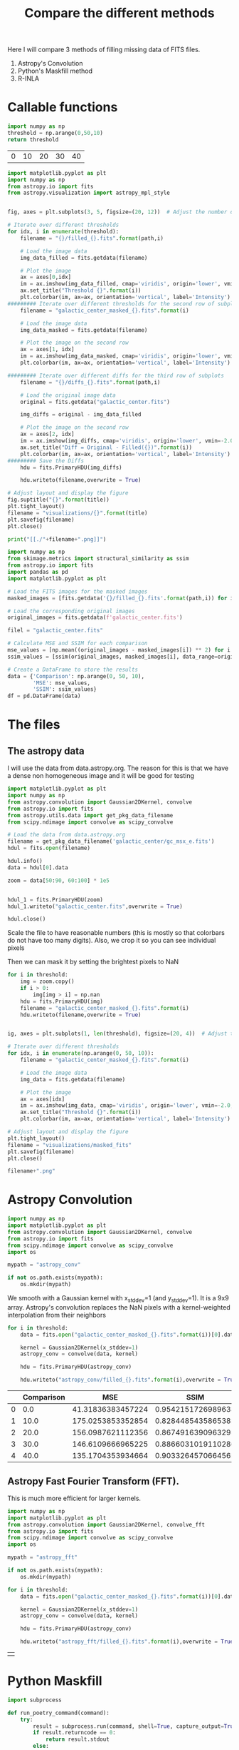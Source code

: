 #+title: Compare the different methods

Here I will compare 3 methods of filling missing data of FITS files.

 1. Astropy's Convolution
 2. Python's Maskfill method
 3. R-INLA

* Callable functions

#+name: threshold
#+begin_src python :results table
import numpy as np
threshold = np.arange(0,50,10)
return threshold
#+end_src

#+RESULTS: threshold
| 0 | 10 | 20 | 30 | 40 |

#+name: filling
#+begin_src python :results drawer output :var path = "astropy_conv" title="Astropy's Convolution" threshold = threshold :eval no
import matplotlib.pyplot as plt
import numpy as np
from astropy.io import fits
from astropy.visualization import astropy_mpl_style


fig, axes = plt.subplots(3, 5, figsize=(20, 12))  # Adjust the number of subplots as needed

# Iterate over different thresholds
for idx, i in enumerate(threshold):
    filename = "{}/filled_{}.fits".format(path,i)

    # Load the image data
    img_data_filled = fits.getdata(filename)

    # Plot the image
    ax = axes[0,idx]
    im = ax.imshow(img_data_filled, cmap='viridis', origin='lower', vmin=-2.0, vmax=20.0)
    ax.set_title("Threshold {}".format(i))
    plt.colorbar(im, ax=ax, orientation='vertical', label='Intensity')
######### Iterate over different thresholds for the second row of subplots
    filename = "galactic_center_masked_{}.fits".format(i)

    # Load the image data
    img_data_masked = fits.getdata(filename)

    # Plot the image on the second row
    ax = axes[1, idx]
    im = ax.imshow(img_data_masked, cmap='viridis', origin='lower', vmin=-2.0, vmax=20.0)
    plt.colorbar(im, ax=ax, orientation='vertical', label='Intensity')

######### Iterate over different diffs for the third row of subplots
    filename = "{}/diffs_{}.fits".format(path,i)

    # Load the original image data
    original = fits.getdata("galactic_center.fits")

    img_diffs = original - img_data_filled

    # Plot the image on the second row
    ax = axes[2, idx]
    im = ax.imshow(img_diffs, cmap='viridis', origin='lower', vmin=-2.0, vmax=20.0)
    ax.set_title("Diff = Original - Filled({})".format(i))
    plt.colorbar(im, ax=ax, orientation='vertical', label='Intensity')
######### Save the Diffs
    hdu = fits.PrimaryHDU(img_diffs)

    hdu.writeto(filename,overwrite = True)

# Adjust layout and display the figure
fig.suptitle("{}".format(title))
plt.tight_layout()
filename = "visualizations/{}".format(title)
plt.savefig(filename)
plt.close()

print("[[./"+filename+".png]]")
#+end_src

#+name: comparison
#+begin_src python :results value table :return df :var path = "" :eval no
import numpy as np
from skimage.metrics import structural_similarity as ssim
from astropy.io import fits
import pandas as pd
import matplotlib.pyplot as plt

# Load the FITS images for the masked images
masked_images = [fits.getdata('{}/filled_{}.fits'.format(path,i)) for i in np.arange(0, 50, 10)]

# Load the corresponding original images
original_images = fits.getdata(f'galactic_center.fits')

filel = "galactic_center.fits"

# Calculate MSE and SSIM for each comparison
mse_values = [np.mean((original_images - masked_images[i]) ** 2) for i in range(len(masked_images))]
ssim_values = [ssim(original_images, masked_images[i], data_range=original_images.max() - original_images.min()) for i in range(len(masked_images))]

# Create a DataFrame to store the results
data = {'Comparison': np.arange(0, 50, 10),
        'MSE': mse_values,
        'SSIM': ssim_values}
df = pd.DataFrame(data)

#+end_src


#+name:vis
#+begin_src python :results drawer output :var filename="galactic_center.fits" name="name" :exports results
import matplotlib.pyplot as plt
import numpy as np
from astropy.io import fits
from astropy.visualization import astropy_mpl_style


def vis(filename, name):

    hdul = fits.open(filename)

    data = hdul[0].data
    hdul.close()
    fname = "./visualizations/" + name + ".png"
    plt.style.use(astropy_mpl_style)

    plt.imshow(data, cmap="viridis", origin='lower', vmin=-2.0, vmax=20.0,)

    plt.title(name)
    plt.colorbar(orientation='vertical',label='Intensity')
    plt.savefig(fname)
    plt.close()
    return print("[["+fname+"]]")

vis(filename, name)
#+end_src

#+RESULTS: vis
:results:
[[./visualizations/name.png]]
:end:

* The files

** The astropy data

I will use the data from data.astropy.org. The reason for this is that we have a dense non homogeneous image and it will be good for testing

#+begin_src python :session masking :results output
import matplotlib.pyplot as plt
import numpy as np
from astropy.convolution import Gaussian2DKernel, convolve
from astropy.io import fits
from astropy.utils.data import get_pkg_data_filename
from scipy.ndimage import convolve as scipy_convolve

# Load the data from data.astropy.org
filename = get_pkg_data_filename('galactic_center/gc_msx_e.fits')
hdul = fits.open(filename)

hdul.info()
data = hdul[0].data

zoom = data[50:90, 60:100] * 1e5


hdul_1 = fits.PrimaryHDU(zoom)
hdul_1.writeto("galactic_center.fits",overwrite = True)

hdul.close()
#+end_src

#+RESULTS:
: Filename: /home/dp/.astropy/cache/download/url/b411ba5069b9fe8a0c38f5fd2c6b365d/contents
: No.    Name      Ver    Type      Cards   Dimensions   Format
:   0  PRIMARY       1 PrimaryHDU      24   (149, 149)   float64


Scale the file to have reasonable numbers (this is mostly so that colorbars do not have too many digits). Also, we crop it so you can see individual pixels

Then we can mask it by setting the brightest pixels to NaN

#+begin_src python :session masking :results file :var threshold = threshold
for i in threshold:
    img = zoom.copy()
    if i > 0:
        img[img > i] = np.nan
    hdu = fits.PrimaryHDU(img)
    filename = "galactic_center_masked_{}.fits".format(i)
    hdu.writeto(filename,overwrite = True)


ig, axes = plt.subplots(1, len(threshold), figsize=(20, 4))  # Adjust the number of subplots as needed

# Iterate over different thresholds
for idx, i in enumerate(np.arange(0, 50, 10)):
    filename = "galactic_center_masked_{}.fits".format(i)

    # Load the image data
    img_data = fits.getdata(filename)

    # Plot the image
    ax = axes[idx]
    im = ax.imshow(img_data, cmap='viridis', origin='lower', vmin=-2.0, vmax=20.0)
    ax.set_title("Threshold {}".format(i))
    plt.colorbar(im, ax=ax, orientation='vertical', label='Intensity')

# Adjust layout and display the figure
plt.tight_layout()
filename = "visualizations/masked_fits"
plt.savefig(filename)
plt.close()

filename+".png"
#+end_src

#+RESULTS:
[[file:visualizations/masked_fits.png]]



* Astropy Convolution


#+begin_src python :session astropy_convolution :results none
import numpy as np
import matplotlib.pyplot as plt
from astropy.convolution import Gaussian2DKernel, convolve
from astropy.io import fits
from scipy.ndimage import convolve as scipy_convolve
import os

mypath = "astropy_conv"

if not os.path.exists(mypath):
    os.mkdir(mypath)

#+end_src

We smooth with a Gaussian kernel with x_stddev=1 (and y_stddev=1). It is a 9x9 array.
Astropy's convolution replaces the NaN pixels with a kernel-weighted interpolation from their neighbors

#+begin_src python :session astropy_convolution :results none :var threshold=threshold
for i in threshold:
    data = fits.open("galactic_center_masked_{}.fits".format(i))[0].data

    kernel = Gaussian2DKernel(x_stddev=1)
    astropy_conv = convolve(data, kernel)

    hdu = fits.PrimaryHDU(astropy_conv)

    hdu.writeto("astropy_conv/filled_{}.fits".format(i),overwrite = True)
#+end_src



#+call: filling[:eval yes](path = "astropy_conv", title="Astropy's Convolution")

#+RESULTS:
:results:
[[./visualizations/Astropy's Convolution.png]]
:end:

#+call: comparison[:eval yes](path = "astropy_conv")

#+RESULTS:
|   | Comparison |               MSE |               SSIM |
|---+------------+-------------------+--------------------|
| 0 |        0.0 | 41.31836383457224 | 0.9542151726989633 |
| 1 |       10.0 | 175.0253853352854 | 0.8284485435865382 |
| 2 |       20.0 | 156.0987621112356 | 0.8674916390963295 |
| 3 |       30.0 | 146.6109666965225 | 0.8866031019110286 |
| 4 |       40.0 | 135.1704353934664 | 0.9033264570664562 |

** Astropy Fast Fourier Transform (FFT).

This is much more efficient for larger kernels.
#+begin_src python :session astropy_convolution :results none
import numpy as np
import matplotlib.pyplot as plt
from astropy.convolution import Gaussian2DKernel, convolve_fft
from astropy.io import fits
from scipy.ndimage import convolve as scipy_convolve
import os

mypath = "astropy_fft"

if not os.path.exists(mypath):
    os.mkdir(mypath)

for i in threshold:
    data = fits.open("galactic_center_masked_{}.fits".format(i))[0].data

    kernel = Gaussian2DKernel(x_stddev=1)
    astropy_conv = convolve(data, kernel)

    hdu = fits.PrimaryHDU(astropy_conv)

    hdu.writeto("astropy_fft/filled_{}.fits".format(i),overwrite = True)
#+end_src



#+call: filling[:eval yes](path = "astropy_fft", title="Astropy's FFT Convolution")

#+RESULTS:
:results:
[[./visualizations/Astropy's FFT Convolution.png]]
:end:


#+call: comparison[:eval yes](path = "astropy_ftt")

#+RESULTS:
|   |

* Python Maskfill

#+begin_src python :session maskfill
import subprocess

def run_poetry_command(command):
    try:
        result = subprocess.run(command, shell=True, capture_output=True, text=True)
        if result.returncode == 0:
            return result.stdout
        else:
            return result.stderr
    except Exception as e:
        return str(e)

# Example: Install dependencies
install_command = "poetry install"
install_output = run_poetry_command(install_command)
print(install_output)

# Example: Add a package
add_command = "poetry add package_name"
add_output = run_poetry_command(add_command)
print(add_output)

# Example: Run a Python script using Poetry
run_script_command = "poetry run python my_script.py"
run_script_output = run_poetry_command(run_script_command)
print(run_script_output)


#+end_src

#+RESULTS:
: None

#+begin_src python :session maskfill :results none :var x = threshold
from astropy.io import fits
import numpy as np
from maskfill import maskfill #download from github NOT pip
import matplotlib.pyplot as plt
from astropy.visualization import astropy_mpl_style

for i in x:
    hdul = fits.open("galactic_center_masked_{}.fits".format(i))
    # Get the data from the FITS file
    data = hdul[0].data

    # Create a masked array from the data, masking NaN values
    masked_data = np.ma.masked_invalid(data)

    # Access the mask array
    mask_array = masked_data.mask

    maskfill.maskfill(data, mask_array,writesteps=False,output_file='maskfilled/filled_{}.fits'.format(i),verbose=True)

#+end_src


#+call: filling[:eval yes](path = "maskfilled", title="Maskfill")

#+RESULTS:
:results:
[[./visualizations/Maskfill.png]]
:end:

#+call: comparison[:eval yes](path = "maskfilled")

#+RESULTS:
|   | Comparison |                MSE |               SSIM |
|---+------------+--------------------+--------------------|
| 0 |        0.0 |                0.0 |                1.0 |
| 1 |       10.0 | 169.59955577168992 | 0.8406528055948019 |
| 2 |       20.0 | 150.39562244550564 | 0.8853538258497918 |
| 3 |       30.0 | 140.01027954791735 | 0.9101794531835622 |
| 4 |       40.0 | 125.39866935548982 | 0.9334534610339772 |

* R-INLA

#+begin_src R
# Load necessary packages
library(INLA)
library(FITSio)
# Read fits image
fits_data <- readFITS("galactic_center.fits")

# Define spatial mesh
x <- seq(1, ncol(fits_data))
y <- seq(1, nrow(fits_data)

mesh <- inla.mesh.2d(x, y, max.n = 10, cutoff = cutoff)

# Define model
formula <- observed_data ~ f(mesh, model = "rw2")

# Define likelihood
likelihood <- "gaussian"

# Fit the model
fit <- inla(formula, data = list(observed_data = fits_data),
            control.predictor = list(compute = TRUE),
            control.inla = list(strategy = "adaptive"))

# Posterior prediction
predicted_image <- fitted(fit)
#+end_src

#+RESULTS:


* Comparisons

1. **Mean Squared Error (MSE)**:
   - Mean Squared Error is a commonly used metric to measure the average squared difference between the original and the masked images. It quantifies the average of the squares of the errors or deviations. A lower MSE value indicates a closer resemblance between the two images.
   - The formula for MSE between two images A and B, each with dimensions \(m \times n\), is:

     \[
     MSE = \frac{1}{mn} \sum_{i=0}^{m-1} \sum_{j=0}^{n-1} (A_{ij} - B_{ij})^2
     \]

2. **Structural Similarity Index (SSIM)**:
   - SSIM is a perception-based metric that measures the similarity between two images. It considers luminance, contrast, and structure. Unlike MSE, SSIM takes into account the structure of the images, making it more suitable for assessing perceptual differences.
   - The SSIM index ranges from -1 to 1, where 1 indicates perfect similarity. Typically, a value above 0.9 is considered a good match.
   - The SSIM index formula involves comparisons between local neighborhoods of the images' pixels. The formula for SSIM index between images A and B is:

     \[
     SSIM(A, B) = \frac{(2 \mu_A \mu_B + C_1)(2 \sigma_{AB} + C_2)}{(\mu_A^2 + \mu_B^2 + C_1)(\sigma_A^2 + \sigma_B^2 + C_2)}
     \]

     Here,
     - \(\mu_A\) and \(\mu_B\) are the means of images A and B,
     - \(\sigma_A^2\) and \(\sigma_B^2\) are the variances of images A and B,
     - \(\sigma_{AB}\) is the covariance of images A and B,
     - \(C_1\) and \(C_2\) are small constants to prevent division by zero errors and stabilize the division, and
     - \(L\) is the dynamic range of pixel values (typically \(2^{\text{bitdepth}} - 1\) for images with bit depth).


** Astropy conv
#+call: comparison[:eval yes](path = "astropy_conv")

#+RESULTS:
|   | Comparison |               MSE |               SSIM |
|---+------------+-------------------+--------------------|
| 0 |        0.0 | 41.31836383457224 | 0.9542151726989633 |
| 1 |       10.0 | 175.0253853352854 | 0.8284485435865382 |
| 2 |       20.0 | 156.0987621112356 | 0.8674916390963295 |
| 3 |       30.0 | 146.6109666965225 | 0.8866031019110286 |
| 4 |       40.0 | 135.1704353934664 | 0.9033264570664562 |

** Astropy fft
#+call: comparison[:eval yes](path = "astropy_fft")

#+RESULTS:
|   | Comparison |               MSE |               SSIM |
|---+------------+-------------------+--------------------|
| 0 |        0.0 | 41.31836383457224 | 0.9542151726989633 |
| 1 |       10.0 | 175.0253853352854 | 0.8284485435865382 |
| 2 |       20.0 | 156.0987621112356 | 0.8674916390963295 |
| 3 |       30.0 | 146.6109666965225 | 0.8866031019110286 |
| 4 |       40.0 | 135.1704353934664 | 0.9033264570664562 |

** Maskfill
#+call: comparison[:eval yes](path = "maskfilled")

#+RESULTS:
|   | Comparison |                MSE |               SSIM |
|---+------------+--------------------+--------------------|
| 0 |        0.0 |                0.0 |                1.0 |
| 1 |       10.0 | 169.59955577168992 | 0.8406528055948019 |
| 2 |       20.0 | 150.39562244550564 | 0.8853538258497918 |
| 3 |       30.0 | 140.01027954791735 | 0.9101794531835622 |
| 4 |       40.0 | 125.39866935548982 | 0.9334534610339772 |
